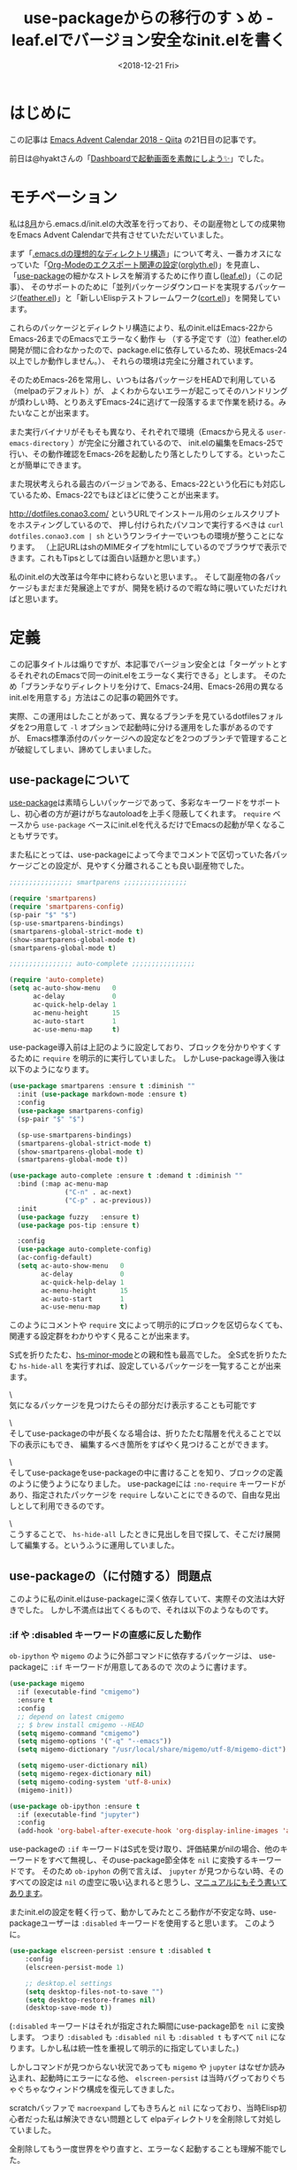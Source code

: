 #+title: use-packageからの移行のすゝめ - leaf.elでバージョン安全なinit.elを書く
#+date: <2018-12-21 Fri>
#+tags: emacs, dotfiles, leaf.el, feather.el
#+options: toc:nil \n:nil

* はじめに
この記事は [[https://qiita.com/advent-calendar/2018/emacs][Emacs Advent Calendar 2018 - Qiita]] の21日目の記事です。

前日は@hyaktさんの「[[https://qiita.com/hyakt/items/f4468facec0478e06f7a][Dashboardで起動画面を素敵にしよう✨]]」でした。

* モチベーション
私は[[https://github.com/conao3/dotfiles/commit/fd06cea5dd040ec1fb34225a3f3202200e00801e][8月]]から.emacs.d/init.elの大改革を行っており、その副産物としての成果物をEmacs Advent Calendarで共有させていただいていました。

まず「[[https://qiita.com/conao3/items/851f6dea9e94ce73f385][.emacs.dの理想的なディレクトリ構造]]」について考え、一番カオスになっていた「[[https://qiita.com/conao3/items/f81cf964198d4da93a05][Org-Modeのエクスポート関連の設定]]([[https://github.com/conao3/orglyth.el][orglyth.el]])」を見直し、
「[[https://github.com/jwiegley/use-package][use-package]]の細かなストレスを解消するために作り直し([[https://github.com/conao3/leaf.el][leaf.el]])」（この記事）、
そのサポートのために「並列パッケージダウンロードを実現するパッケージ([[https://github.com/conao3/feather.el][feather.el]])」と「新しいElispテストフレームワーク([[https://github.com/conao3/cort.el][cort.el]])」を開発しています。

これらのパッケージとディレクトリ構造により、私のinit.elはEmacs-22からEmacs-26までのEmacsでエラーなく動作 +し+ 
（する予定です（泣）feather.elの開発が間に合わなかったので、package.elに依存しているため、現状Emacs-24以上でしか動作しません。）、
それらの環境は完全に分離されています。

そのためEmacs-26を常用し、いつもは各パッケージをHEADで利用している（melpaのデフォルト）が、
よくわからないエラーが起こってそのハンドリングが煩わしい時、とりあえずEmacs-24に逃げて一段落するまで作業を続ける。みたいなことが出来ます。

また実行バイナリがそもそも異なり、それぞれで環境（Emacsから見える ~user-emacs-directory~ ）が完全に分離されているので、
init.elの編集をEmacs-25で行い、その動作確認をEmacs-26を起動したり落としたりしてする。といったことが簡単にできます。

また現状考えられる最古のバージョンである、Emacs-22という化石にも対応しているため、Emacs-22でもほどほどに使うことが出来ます。

[[http://dotfiles.conao3.com/]] というURLでインストール用のシェルスクリプトをホスティングしているので、
押し付けられたパソコンで実行するべきは ~curl dotfiles.conao3.com | sh~ というワンライナーでいつもの環境が整うことになります。
（上記URLはshのMIMEタイプをhtmlにしているのでブラウザで表示できます。これもTipsとしては面白い話題かと思います。）

私のinit.elの大改革は今年中に終わらないと思います。。
そして副産物の各パッケージもまだまだ発展途上ですが、開発を続けるので暇な時に覗いていただければと思います。

* 定義
この記事タイトルは煽りですが、本記事でバージョン安全とは「ターゲットとするそれぞれのEmacsで同一のinit.elをエラーなく実行できる」とします。
そのため「ブランチなりディレクトリを分けて、Emacs-24用、Emacs-26用の異なるinit.elを用意する」方法はこの記事の範囲外です。

実際、この運用はしたことがあって、異なるブランチを見ているdotfilesフォルダを2つ用意して ~-l~ オプションで起動時に分ける運用をした事があるのですが、
Emacs標準添付のパッケージへの設定などを2つのブランチで管理することが破綻してしまい、諦めてしまいました。

** use-packageについて
[[https://github.com/jwiegley/use-package][use-package]]は素晴らしいパッケージであって、多彩なキーワードをサポートし、初心者の方が避けがちなautoloadを上手く隠蔽してくれます。
~require~ ベースから ~use-package~ ベースにinit.elを代えるだけでEmacsの起動が早くなることもザラです。

また私にとっては、use-packageによって今までコメントで区切っていた各パッケージごとの設定が、見やすく分離されることも良い副産物でした。

#+BEGIN_SRC emacs-lisp
  ;;;;;;;;;;;;;;;; smartparens ;;;;;;;;;;;;;;;;

  (require 'smartparens)
  (require 'smartparens-config)
  (sp-pair "$" "$")
  (sp-use-smartparens-bindings)
  (smartparens-global-strict-mode t)
  (show-smartparens-global-mode t)
  (smartparens-global-mode t)

  ;;;;;;;;;;;;;;;; auto-complete ;;;;;;;;;;;;;;;;

  (require 'auto-complete)
  (setq ac-auto-show-menu   0
        ac-delay            0
        ac-quick-help-delay 1
        ac-menu-height      15
        ac-auto-start       1
        ac-use-menu-map     t)
#+END_SRC

use-package導入前は上記のように設定しており、ブロックを分かりやすくするために ~require~ を明示的に実行していました。
しかしuse-package導入後は以下のようになります。

#+BEGIN_SRC emacs-lisp
  (use-package smartparens :ensure t :diminish ""
    :init (use-package markdown-mode :ensure t)
    :config
    (use-package smartparens-config)
    (sp-pair "$" "$")

    (sp-use-smartparens-bindings)
    (smartparens-global-strict-mode t)
    (show-smartparens-global-mode t)
    (smartparens-global-mode t))

  (use-package auto-complete :ensure t :demand t :diminish ""
    :bind (:map ac-menu-map
                ("C-n" . ac-next)
                ("C-p" . ac-previous))
    :init
    (use-package fuzzy   :ensure t)
    (use-package pos-tip :ensure t)
  
    :config
    (use-package auto-complete-config)
    (ac-config-default)
    (setq ac-auto-show-menu   0
          ac-delay            0
          ac-quick-help-delay 1
          ac-menu-height      15
          ac-auto-start       1
          ac-use-menu-map     t)
#+END_SRC

このようにコメントや ~require~ 文によって明示的にブロックを区切らなくても、関連する設定群をわかりやすく見ることが出来ます。

S式を折りたたむ、[[http://syohex.hatenablog.com/entry/20110706/1309965284][hs-minor-mode]]との親和性も最高でした。
全S式を折りたたむ ~hs-hide-all~ を実行すれば、設定しているパッケージを一覧することが出来ます。

\\写真1\\

気になるパッケージを見つけたらその部分だけ表示することも可能です

\\写真2\\

そしてuse-packageの中が長くなる場合は、折りたたむ階層を代えることで以下の表示にもでき、
編集するべき箇所をすばやく見つけることができます。

\\写真3\\

そしてuse-packageをuse-packageの中に書けることを知り、ブロックの定義のように使うようになりました。
use-packageには ~:no-require~ キーワードがあり、指定されたパッケージを ~require~ しないことにできるので、自由な見出しとして利用できるのです。

\\写真4\\

こうすることで、 ~hs-hide-all~ したときに見出しを目で探して、そこだけ展開して編集する。というふうに運用していました。

** use-packageの（に付随する）問題点
このように私のinit.elはuse-packageに深く依存していて、実際その文法は大好きでした。
しかし不満点は出てくるもので、それは以下のようなものです。

*** :if や :disabled キーワードの直感に反した動作
~ob-ipython~ や ~migemo~ のように外部コマンドに依存するパッケージは、
use-packageに ~:if~ キーワードが用意してあるので 次のように書けます。

#+BEGIN_SRC emacs-lisp
  (use-package migemo
    :if (executable-find "cmigemo")
    :ensure t
    :config
    ;; depend on latest cmigemo
    ;; $ brew install cmigemo --HEAD
    (setq migemo-command "cmigemo")
    (setq migemo-options '("-q" "--emacs"))
    (setq migemo-dictionary "/usr/local/share/migemo/utf-8/migemo-dict")
  
    (setq migemo-user-dictionary nil)
    (setq migemo-regex-dictionary nil)
    (setq migemo-coding-system 'utf-8-unix)
    (migemo-init))

  (use-package ob-ipython :ensure t
    :if (executable-find "jupyter")
    :config
    (add-hook 'org-babel-after-execute-hook 'org-display-inline-images 'append))
#+END_SRC

use-packageの ~:if~ キーワードはS式を受け取り、評価結果がnilの場合、他のキーワードをすべて無視し、そのuse-package節全体を ~nil~ に変換するキーワードです。
そのため ~ob-ipyhon~ の例で言えば、 ~jupyter~ が見つからない時、そのすべての設定は ~nil~ の虚空に吸い込まれると思うし、[[https://github.com/jwiegley/use-package#prevent-loading-if-dependencies-are-missing][マニュアルにもそう書いてあります]]。

またinit.elの設定を軽く行って、動かしてみたところ動作が不安定な時、use-packageユーザーは ~:disabled~ キーワードを使用すると思います。
このように。

#+BEGIN_SRC emacs-lisp
  (use-package elscreen-persist :ensure t :disabled t
      :config
      (elscreen-persist-mode 1)

      ;; desktop.el settings
      (setq desktop-files-not-to-save "")
      (setq desktop-restore-frames nil)
      (desktop-save-mode t))
#+END_SRC

(~:disabled~ キーワードはそれが指定された瞬間にuse-package節を ~nil~ に変換します。
つまり ~:disabled~ も ~:disabled nil~ も ~:disabled t~ もすべて ~nil~ になります。しかし私は統一性を重視して明示的に指定していました。)

しかしコマンドが見つからない状況であっても ~migemo~ や ~jupyter~ はなぜか読み込まれ、起動時にエラーになる他、
~elscreen-persist~ は当時バグっておりぐちゃぐちゃなウィンドウ構成を復元してきました。

scratchバッファで ~macroexpand~ してもきちんと ~nil~ になっており、当時Elisp初心者だった私は解決できない問題として
elpaディレクトリを全削除して対処していました。

全削除してもう一度世界をやり直すと、エラーなく起動することも理解不能でした。

*** 新しいキーワードを追加するのが困難
~use-package~ はそれ自体、拡張されることをよく考えられていて、キーワードを追加することは簡単である。
というのはよく語られていたと思いますが、実際そのAPIを外部から利用したものは当時[[https://github.com/quelpa/quelpa-use-package][Quelpa]]しかありませんでした。
現在は[[https://github.com/raxod502/straight.el][straight.el]]もuse-package用のフロントエンドを提供していますね。

私はuse-packageに参考URLを書ける、 ~:url~ を追加したかったのですが、
elispに親しんでなかったこともあって、1週間悩んで諦めてしまいました。
（コメントは暗い文字になるので、文字列として書けたら読みやすくなるかなというアイデア）

結局 ~(add-to-list 'use-package-keywords~ でGitHub全体を検索して、同じことをしている人の[[https://github.com/0x7c48/emacs.d/blob/c3f020d2e38f0f13a95a426e819cdd0216b589c1/emacs-lisp/system/_use-package.el][コード]]を見つけることができました。

*** あるパッケージだけ違うディストリビューションからダウンロード出来ない
これはuse-packageというよりpackage.elの問題です。
パッケージはすべて ~:ensure t~ でmelpaからダウンロードしていたのですが、
例えば「[[https://qiita.com/zk_phi/items/e70bc4c69b5a4755edd6][{Emacs} key-chord.el を改良してキーバインドし放題になった話]]」という記事を読んで、
zkさんのフォーク版の ~key-chord~ を使いたい！と思ったとします。

package.elはGitHubからのダウンロードができない？ので ~:init~ 節に ~el-get~ を用いてダウンロードします。

#+BEGIN_SRC emacs-lisp
  (use-package key-chord
    :init  (el-get-bundle zk-phi/key-chord)
    :config
    (setq key-chord-two-keys-delay 0.15
          key-chord-safety-interval-backward 0.1
          key-chord-safety-interval-forward  0.25)
    (key-chord-mode 1))
#+END_SRC

こんな柔軟に書けるuse-package素晴らしい！と思っても、次のパッケージの設定によって儚く壊れてしまいます。

#+BEGIN_SRC emacs-lisp
  (use-package use-package-chords :ensure t)
#+END_SRC

これは全く問題がないと思われますが、 ~use-package-chords~ は ~key-chord~ に依存しており、
package.elからはインストールしていないと判断されるので、package.elによってアップストリームの ~key-chord~ がダウンロードされます。

zkさんの ~key-chord~ を読み込んでいる場合、melpaの ~key-chord~ は多重ロードされませんが、
次回起動時 ~(package-initialize)~ によってmelpaの ~key-chord~ が読み込まれてしまいます。。

これを防ぐには、あるパッケージを別のフォーク版に代えた場合、
それに依存している全パッケージを自分でel-getにより管理しなければなりません。つらい。。

何がどんなパッケージに依存しているか意識せずインストールできるpackage.elの利点が失われてしまいました。。

*** use-packageに依存したinit.elをEmacs-22で読み込む（と骨抜きになる）
前段のように私のinit.elはuse-packageに深く依存していて、それは一般的には問題ないのですが、
私のようにEmacs-22という化石でも動かしたいとなると難しくなってきます。

一般的な解決方法は ~use-package~ の読み込みに失敗したら、use-package節をすべて ~nil~ に変換することにすることです。（[[https://qiita.com/kai2nenobu/items/5dfae3767514584f5220#use-package-%25E3%2581%258C%25E5%25AD%2598%25E5%259C%25A8%25E3%2581%2597%25E3%2581%25AA%25E3%2581%2584%25E5%25A0%25B4%25E5%2590%2588][出典]]）

#+BEGIN_SRC emacs-lisp
  (when (and (version< emacs-version "24.0")
             (require 'use-package nil t))
    (defmacro use-package (&rest args)))
#+END_SRC

これは起動しているEmacsが24より下の場合、use-packageというマクロを上書き定義し、use-package節をすべて ~nil~ に変換してしまうことにします。
Emacs-23は ~package.el~ も満足に動かないし、外部パッケージの設定をすべて ~nil~ に変換してしまっても一般的には問題ないと思います。

しかし私はEmacs標準添付パッケージもすべて ~use-package~ で設定を行っており、 ~use-package~ をすべて ~nil~ に変換してしまっては
~-q~ オプションで起動したときとほぼ変わらないEmacsが起動してしまいます。。。

\\写真5\\

なんのために同じinit.elを読み込んでいるのかわかりません。

この時代にその解決方法として、ブランチを切って標準添付パッケージについては ~use-package~ を使わないinit.elを用意する運用を行っていました。
この運用は前段に書いたとおり、同じコードがブランチに散らばり、すぐに管理不能になりました。。

* use-packageに代わるパッケージ, leaf.el
これらの問題点を解決するべく私が開発しているのが[[https://github.com/conao3/leaf.el][leaf.el]]です。
use-packageに心酔している私が開発しているので、基本的にはuse-packageと同様の記述を提供します。

開発が追いついていないこともあり、現在実現していないことも多々ありますが、将来的に実現する予定です。

** Emacs-22からの動作を保証
use-packageから離れる原因となった大きな理由を解消します。
実際、lispなのでEmacs-22で動くようなコードを書くことはあまり障害になりません。

** feather.elとの連携（開発中）
前段でpackage.elの不満点が出てきました。
そういえばpackage.elはダウンロードするバージョンの固定ができないし、なぜか1つづつダウンロードするし、
なぜかコンパイルする間、次のパッケージをダウンロードしません。

ということで新しいパッケージマネージャの開発に着手しました。
tadsanさんに教えていただいたのですが、PHPでもこういう思想で作られた[[http://blog.tojiru.net/article/432944706.html][ソフトがある]]ようです。

feather.elは依存関係をきちんと考慮した上で、並列にパッケージをダウンロード・コンパイルします。
そして[[https://qiita.com/takaxp/items/c01fb7737496af9a8fcd#%25E3%2583%25AD%25E3%2583%25BC%25E3%2583%2589%25E3%2583%2591%25E3%2582%25B9%25E3%2582%2592%25E3%2582%2580%25E3%2582%2584%25E3%2581%25BF%25E3%2581%25AB%25E5%25A2%2597%25E3%2582%2584%25E3%2581%2595%25E3%2581%25AA%25E3%2581%2584][load-pathが必要以上に長くなると起動時間が遅くなる]]というtakaxpさんの知見を活かし、
コンパイルされたファイルは全て一つのディレクトリに保存されます。

もちろん投げっぱなしではなく、パッケージの削除を指示すると複数ファイルの管理をきちんと行ってくれます。

leaf.elはfeather.elをデフォルトで ~:ensure~ キーワードのバックエンドとして使用し、
ユーザーとしては ~use-package~ を ~leaf~ に置換するだけでfeather.elの
パワフルなパッケージマネージメントを利用できるようになる予定です。

** ユーザーによる自由なキーワード追加
use-packageはキーワードの引数をnormarizeとhandlerの2つの関数で管理していますが、それが処理が見づらい原因になっていると思います。

leaf.elはhandlerの一つだけの関数で処理を行っており、とても素直な実装になっています。

さらにhandlerは必ずリストを返し、受け取り側では必ず ~,@~ でリストを開いて結合するルールになっており、統一性のあるコードになっていると思います。
マクロ展開なので、バッククオートとカンマが多く、マクロに慣れていないと読みづらい可能性があります。。

まだ途中ですが分かりやすいドキュメントを書く予定です。

* まとめ
時間に追われて尻すぼみになってしまいました。興味を持っていただけたらぜひ[[https://github.com/conao3/leaf.el][leaf.el]]や[[https://github.com/conao3/feather.el][feather.el]]をウォッチしていただければと思います。
